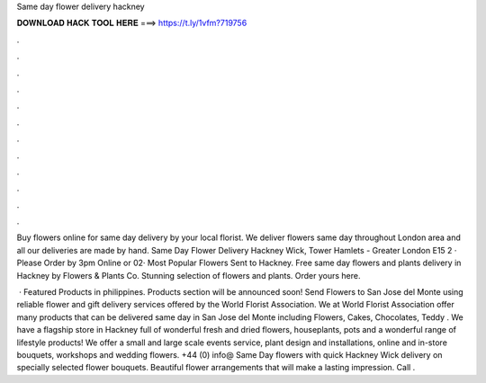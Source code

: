 Same day flower delivery hackney



𝐃𝐎𝐖𝐍𝐋𝐎𝐀𝐃 𝐇𝐀𝐂𝐊 𝐓𝐎𝐎𝐋 𝐇𝐄𝐑𝐄 ===> https://t.ly/1vfm?719756



.



.



.



.



.



.



.



.



.



.



.



.

Buy flowers online for same day delivery by your local florist. We deliver flowers same day throughout London area and all our deliveries are made by hand. Same Day Flower Delivery Hackney Wick, Tower Hamlets - Greater London E15 2 · Please Order by 3pm Online or 02· Most Popular Flowers Sent to Hackney. Free same day flowers and plants delivery in Hackney by Flowers & Plants Co. Stunning selection of flowers and plants. Order yours here.

 · Featured Products in philippines. Products section will be announced soon! Send Flowers to San Jose del Monte using reliable flower and gift delivery services offered by the World Florist Association. We at World Florist Association offer many products that can be delivered same day in San Jose del Monte including Flowers, Cakes, Chocolates, Teddy . We have a flagship store in Hackney full of wonderful fresh and dried flowers, houseplants, pots and a wonderful range of lifestyle products! We offer a small and large scale events service, plant design and installations, online and in-store bouquets, workshops and wedding flowers. +44 (0) info@ Same Day flowers with quick Hackney Wick delivery on specially selected flower bouquets. Beautiful flower arrangements that will make a lasting impression. Call .
